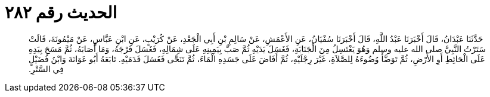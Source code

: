 
= الحديث رقم ٢٨٢

[quote.hadith]
حَدَّثَنَا عَبْدَانُ، قَالَ أَخْبَرَنَا عَبْدُ اللَّهِ، قَالَ أَخْبَرَنَا سُفْيَانُ، عَنِ الأَعْمَشِ، عَنْ سَالِمِ بْنِ أَبِي الْجَعْدِ، عَنْ كُرَيْبٍ، عَنِ ابْنِ عَبَّاسٍ، عَنْ مَيْمُونَةَ، قَالَتْ سَتَرْتُ النَّبِيَّ صلى الله عليه وسلم وَهُوَ يَغْتَسِلُ مِنَ الْجَنَابَةِ، فَغَسَلَ يَدَيْهِ ثُمَّ صَبَّ بِيَمِينِهِ عَلَى شِمَالِهِ، فَغَسَلَ فَرْجَهُ، وَمَا أَصَابَهُ، ثُمَّ مَسَحَ بِيَدِهِ عَلَى الْحَائِطِ أَوِ الأَرْضِ، ثُمَّ تَوَضَّأَ وُضُوءَهُ لِلصَّلاَةِ، غَيْرَ رِجْلَيْهِ، ثُمَّ أَفَاضَ عَلَى جَسَدِهِ الْمَاءَ، ثُمَّ تَنَحَّى فَغَسَلَ قَدَمَيْهِ‏.‏ تَابَعَهُ أَبُو عَوَانَةَ وَابْنُ فُضَيْلٍ فِي السَّتْرِ‏.‏